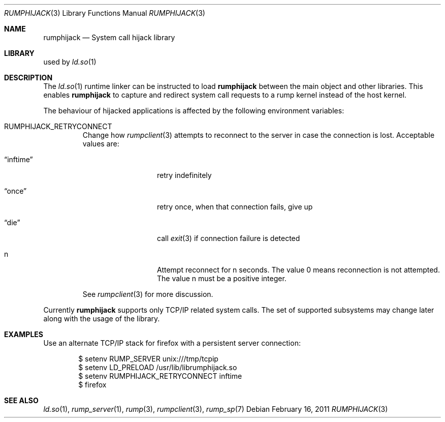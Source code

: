 .\"     $NetBSD: rumphijack.3,v 1.2.2.3 2011/02/17 11:59:23 bouyer Exp $
.\"
.\" Copyright (c) 2011 Antti Kantee.  All rights reserved.
.\"
.\" Redistribution and use in source and binary forms, with or without
.\" modification, are permitted provided that the following conditions
.\" are met:
.\" 1. Redistributions of source code must retain the above copyright
.\"    notice, this list of conditions and the following disclaimer.
.\" 2. Redistributions in binary form must reproduce the above copyright
.\"    notice, this list of conditions and the following disclaimer in the
.\"    documentation and/or other materials provided with the distribution.
.\"
.\" THIS SOFTWARE IS PROVIDED BY THE AUTHOR AND CONTRIBUTORS ``AS IS'' AND
.\" ANY EXPRESS OR IMPLIED WARRANTIES, INCLUDING, BUT NOT LIMITED TO, THE
.\" IMPLIED WARRANTIES OF MERCHANTABILITY AND FITNESS FOR A PARTICULAR PURPOSE
.\" ARE DISCLAIMED.  IN NO EVENT SHALL THE AUTHOR OR CONTRIBUTORS BE LIABLE
.\" FOR ANY DIRECT, INDIRECT, INCIDENTAL, SPECIAL, EXEMPLARY, OR CONSEQUENTIAL
.\" DAMAGES (INCLUDING, BUT NOT LIMITED TO, PROCUREMENT OF SUBSTITUTE GOODS
.\" OR SERVICES; LOSS OF USE, DATA, OR PROFITS; OR BUSINESS INTERRUPTION)
.\" HOWEVER CAUSED AND ON ANY THEORY OF LIABILITY, WHETHER IN CONTRACT, STRICT
.\" LIABILITY, OR TORT (INCLUDING NEGLIGENCE OR OTHERWISE) ARISING IN ANY WAY
.\" OUT OF THE USE OF THIS SOFTWARE, EVEN IF ADVISED OF THE POSSIBILITY OF
.\" SUCH DAMAGE.
.\"
.Dd February 16, 2011
.Dt RUMPHIJACK 3
.Os
.Sh NAME
.Nm rumphijack
.Nd System call hijack library
.Sh LIBRARY
used by
.Xr ld.so 1
.Sh DESCRIPTION
The
.Xr ld.so 1
runtime linker can be instructed to load
.Nm
between the main object and other libraries.
This enables
.Nm
to capture and redirect system call requests to a rump kernel instead
of the host kernel.
.Pp
The behaviour of hijacked applications is affected by the following
environment variables:
.Bl -tag -width 12345
.It Dv RUMPHIJACK_RETRYCONNECT
Change how
.Xr rumpclient 3
attempts to reconnect to the server in case the connection is lost.
Acceptable values are:
.Bl -tag -width xxinftimexx
.It Dq inftime
retry indefinitely
.It Dq once
retry once, when that connection fails, give up
.It Dq die
call
.Xr exit 3
if connection failure is detected
.It n
Attempt reconnect for n seconds.
The value 0 means reconnection is not attempted.
The value n must be a positive integer.
.El
.Pp
See
.Xr rumpclient 3
for more discussion.
.El
.Pp
Currently
.Nm
supports only TCP/IP related system calls.
The set of supported subsystems may change later along with the usage
of the library.
.Sh EXAMPLES
Use an alternate TCP/IP stack for firefox with a persistent server
connection:
.Bd -literal -offset indent
$ setenv RUMP_SERVER unix:///tmp/tcpip
$ setenv LD_PRELOAD /usr/lib/librumphijack.so
$ setenv RUMPHIJACK_RETRYCONNECT inftime
$ firefox
.Ed
.Sh SEE ALSO
.Xr ld.so 1 ,
.Xr rump_server 1 ,
.Xr rump 3 ,
.Xr rumpclient 3 ,
.Xr rump_sp 7
